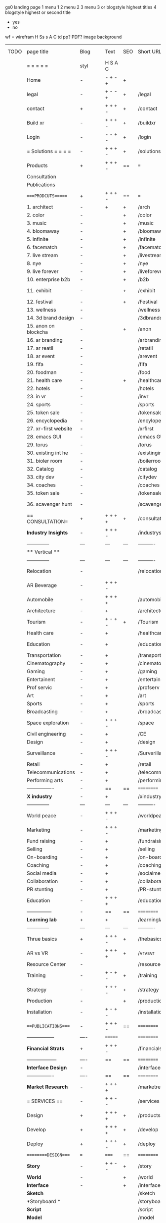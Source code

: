  gs0 landing page
 1 menu 1 
 2 menu 2
 3 menu 3 or blogstyle highest titles
 4 blogstyle highest or second title

 + yes
 - no  
wf = wirefram
H
Ss s 
A
C
td 
pp?
PDF?
image
background

 | TODO | page title            | Blog | Text     | SEO | Short URL       | wf   | PDF | t-d | pp?  | Background          | image                      | picto | txtbx | cal |
 |      | =  =  =  =  =         | styl | H S A C  |     |                 |      |     | +   |      |                     |                            |       |       |     |
 |      | Home                  | -    | - + - +  | +   |                 |      | -   | +   | -    | + polar pink        |                            |       |       |     |
 |      | legal                 | -    | + - - +  | +   | /legal          |      | +   | +   | -    | + sofa              |                            |       |       |     |
 |      | contact               | +    | + + + -  | +   | /contact        |      | -   | +   | -    | + chairs            |                            |       |       |     |
 |      | Build xr              | -    | + + + -  | +   | /buildxr        |      | -   | +   | -    | -                   |                            |       |       |     |
 |      | Login                 | -    | - - + -  | +   | /login          |      | -   | +   | -    | + woman             |                            |       |       |     |
 |      | = Solutions = = = =   | -    | + + + -  | +   | /solutions      |      | -   | +   | -    | + Polar Green       |                            |       |       |     |
 |      | Products              | +    | + + + -  | ==  | ===             | ==   | ==  | === | ==   | + Inside Torus      |                            |       |       |     |
 |      | Consultation          |      |          |     |                 |      |     |     |      |                     |                            |       |       |     |
 |      | Publications          |      |          |     |                 |      |     |     |      |                     |                            |       |       |     |
 |      | ====PRODCUTS======    | +    | + + + -  | ==  | ===             | ==   | ==  | === | ==   | + Inside Torus      |                            |       |       |     |
 |      | 1. architect          | -    | +        | +   | /arch           |      |     | +   | -    | + bus stop          |                            |       |       |     |
 |      | 2. color              | -    |          | +   | /color          |      | -   | +   | -    | + ball + chair      |                            |       |       |     |
 |      | 3. music              | -    |          | +   | /music          |      | -   | +   | -    | + viz sound         |                            |       |       |     |
 |      | 4. bloomaway          | -    |          | +   | /bloomaway      |      | -   | +   | -    | + in clouds         |                            |       |       |     |
 |      | 5. infinite           | -    |          | +   | /infinite       |      | -   | +   | -    | + hallway           |                            |       |       |     |
 |      | 6. facematch          | -    |          | +   | /facematcih     |      | -   | +   | +    | + face              |                            |       |       |     |
 |      | 7. live stream        | -    |          | +   | /livestream     |      | -   | +   | -    | -                   |                            |       |       |     |
 |      | 8. nye                | -    |          | +   | /nye            |      | -   | +   | +    | + balloons          |                            |       |       |     |
 |      | 9. live forever       | -    |          | +   | /liveforever    |      | -   | +   | -    | -                   |                            |       |       |     |
 |      | 10. enterprise b2b    | -    |          | +   | /b2b            |      | -   | +   | -    | -                   |                            |       |       |     |
 |      | 11. exhibit           | -    |          | +   | /exhibit        |      | -   | +   | -    | + underwater tank   |                            |       |       |     |
 |      | 12. festival          | -    |          | +   | /Festival       |      | -   | +   | -    | + ??                |                            |       |       |     |
 |      | 13. wellness          | -    |          |     | /wellness       |      | -   | +   | -    | + tree              |                            |       |       |     |
 |      | 14. 3d brand design   | -    |          |     | /3dbranddesgi   |      | -   | +   | -    | -                   |                            |       |       |     |
 |      | 15. anon on blockcha  | -    |          | +   | /anon           |      | -   | +   | +    | + Eye               |                            |       |       |     |
 |      | 16. ar branding       | -    |          |     | /arbranding     |      | -   | +   | -    | -                   |                            |       |       |     |
 |      | 17. ar reatil         | -    |          |     | /retatil        |      | -   | +   | -    | -                   |                            |       |       |     |
 |      | 18. ar event          | -    |          |     | /arevent        |      | -   | +   | -    | -                   |                            |       |       |     |
 |      | 19. fifa              | -    |          |     | /fifa           |      | -   | +   | -    | -                   |                            |       |       |     |
 |      | 20. foodman           | -    |          |     | /food           |      | -   | +   | -    | -                   |                            |       |       |     |
 |      | 21. health care       | -    |          | +   | /healthcare     |      | -   | +   | -    | - ar health care    |                            |       |       |     |
 |      | 22. hotels            | -    |          |     | /hotels         |      | -   | +   | -    | -                   |                            |       |       |     |
 |      | 23. in vr             | -    |          |     | /invr           |      | -   | +   | -    | -                   |                            |       |       |     |
 |      | 24. sports            | -    |          |     | /sports         |      | -   | +   | -    | -                   |                            |       |       |     |
 |      | 25. token sale        | -    |          |     | /tokensale      |      | -   | +   | -    | - crpyt coins       |                            |       |       |     |
 |      | 26. encyclopedia      | -    |          |     | /encylopedia    |      | -   | +   | -    | -  info in torus    |                            |       |       |     |
 |      | 27. xr-first website  | -    |          |     | /xrfirst        |      | -   | +   | -    | -                   |                            |       |       |     |
 |      | 28. emacs GUI         | -    |          |     | /emacs GUI      |      | -   | +   | -    | -                   |                            |       |       |     |
 |      | 29. torus             | -    |          |     | /torus          |      | -   | +   | +    | -                   |                            |       |       |     |
 |      | 30. existing int he   | -    |          |     | /existinginwo   |      | -   | +   | -    | -                   |                            |       |       |     |
 |      | 31. bioler room       | -    |          |     | /boilerroom     |      | -   | +   | -    | + music viz         |                            |       |       |     |
 |      | 32. Catalog           | -    |          |     | /catalog        |      | -   | +   | -    | -                   |                            |       |       |     |
 |      | 33. city dev          | -    |          |     | /citydev        |      | -   | +   | -    | - city              |                            |       |       |     |
 |      | 34. coaches           | -    |          |     | /coaches        |      | -   | +   | -    | -                   |                            |       |       |     |
 |      | 35. token sale        | -    |          |     | /tokensale      |      | -   | +   | -    | - crypto cpoins     |                            |       |       |     |
 |      | 36. scavenger hunt    | -    |          |     | /scavengerhun   |      | -   | +   | -    | - ar searching land |                            |       |       |     |
 |      | == CONSULTATION=      | +    | + + + +  | +   | /consultation   |      | -   | +   | -    | + polar green       |                            |       |       |     |
 |      | *Industry Insights*   | -    | + + + -  |     | /industrysol    |      | -   | +   | -    | -                   |                            |       |       |     |
 |      | --------------        | ---  | ---      | --- | ----------      | ---- | --- |     |      |                     |                            |       |       |     |
 |      | ** Vertical **        |      |          |     |                 |      |     |     |      |                     |                            |       |       |     |
 |      | --------------        | ---  | ---      | --- | ----------      | ---- | --- |     |      |                     |                            |       |       |     |
 |      | Relocation            | -    |          |     | /relocation     |      | -   | +   | -    | - fish bloomaway2   |                            |       |       |     |
 |      | AR Beverage           | -    | + + + -  |     |                 |      |     |     |      |                     |                            |       |       |     |
 |      | Automobile            | -    | + + + +  |     | /automobile     |      | -   | +   | -    | - concept car       |                            |       |       |     |
 |      | Architecture          | -    | +        |     | /architecture   |      | -   | +   | -    | - yu mall           |                            |       |       |     |
 |      | Tourism               | -    | + - + -  | +   | /Tourism        |      | -   | +   | -    | - statue of liberty |                            |       |       |     |
 |      | Health care           | -    | +        |     | /healthcare     |      | -   | +   | -    | - ar healthare      |                            |       |       |     |
 |      | Education             | -    | +        |     | /education      |      | -   | +   | -    | - greekphilosopher  |                            |       |       |     |
 |      | Transportation        | -    | +        |     | /transportati   |      | -   | +   | -    | - traffic highway   |                            |       |       |     |
 |      | Cinematography        | -    | +        |     | /cinematograp   |      | -   | +   | -    | - movie reel        |                            |       |       |     |
 |      | Gaming                | -    | +        |     | /gaming         |      | -   | +   | -    | - vr haptic s       |                            |       |       |     |
 |      | Entertainent          | -    | +        |     | /entertainmen   |      | -   | +   | -    | - concert           |                            |       |       |     |
 |      | Prof servic           | -    | +        |     | /profserv       |      | -   | +   | -    | - suit/tie          |                            |       |       |     |
 |      | Art                   | -    | +        |     | /art            |      | -   | +   | -    | - canvas            |                            |       |       |     |
 |      | Sports                | -    | +        |     | /sports         |      | -   | +   | -    | - athlete sha       |                            |       |       |     |
 |      | Broadcasting          | -    | +        |     | /broadcasting   |      | -   | +   | -    | - mic + tower       |                            |       |       |     |
 |      | Space exploration     | -    | + + + -  |     | /space          |      | -   | +   | -    | - rocket ship       |                            |       |       |     |
 |      | Civil engineering     | -    | +        |     | /CE             |      | -   | +   | -    | - bridge            |                            |       |       |     |
 |      | Design                | -    | +        |     | /design         |      | -   | +   | -    | -                   |                            |       |       |     |
 |      | Surveillance          | -    | + + + -  |     | /Surverillanc   |      | -   | +   | -    | - eye in sky        |                            |       |       |     |
 |      | Retail                | -    | +        |     | /retail         |      | -   | +   | -    | - grab from s       |                            |       |       |     |
 |      | Telecommunications    | -    | +        |     | /telecomm       |      | -   | +   | -    | -  devices cn       |                            |       |       |     |
 |      | Performing arts       | -    | +        |     | /performing a   |      | -   | +   | -    | - theater act       |                            |       |       |     |
 |      | ----------------      | -    | ==       | ==  | ==========      | ==   | -   | === | ==== | == =========        |                            |       |       |     |
 |      | *X industry*          | -    | +        |     | /xindustry      |      | -   | +   | -    |                     |                            |       |       |     |
 |      | --------------        | ---  | ---      | --- | ----------      | ---- | --- |     |      |                     |                            |       |       |     |
 |      | World peace           | -    | + + + -  |     | /worldpeace     |      | -   | +   | -    | - dove              |                            |       |       |     |
 |      | Marketing             | -    | + + + -  |     | /marketing      |      | -   | +   | -    | - charts + medi     |                            |       |       |     |
 |      | Fund raising          | -    | +        |     | /fundraising    |      | -   | +   | -    | - chart ->goal      |                            |       |       |     |
 |      | Selling               | -    | +        |     | /selling        |      | -   | +   | -    | - transaction       |                            |       |       |     |
 |      | On-boarding           | -    | +        |     | /on-boarding    |      | -   | +   | -    | - welcoming         |                            |       |       |     |
 |      | Coaching              | -    | +        |     | /coaching       |      | -   | +   | -    | - trainer           |                            |       |       |     |
 |      | Social media          | -    | +        |     | /socialmedia    |      | -   | +   | -    | - iconsocial me     |                            |       |       |     |
 |      | Collaboration         | -    | +        |     | /collaboratio   |      | -   | +   | -    | - remote coop       |                            |       |       |     |
 |      | PR stunting           | -    | +        |     | /PR-stunting    |      | -   | +   | -    | - garnering att     |                            |       |       |     |
 |      | Education             | -    | + + + +  |     | /education      |      | -   | +   | -    | - books on shel     | dales cone, brain on vr    |       |       |     |
 |      | ---------------       | -    | ==       | ==  | ==========      | ==   | -   | ==  | ==   | == =========        |                            |       |       |     |
 |      | *Learning lab*        | +    | +        |     | /learninglab    |      | -   | +   | -    | vr wood guy         |                            |       |       |     |
 |      | --------------        | ---  | ---      | --- | ----------      | ---- | --- |     |      |                     |                            |       |       |     |
 |      | Thrue basics          | +    | + + + -  | +   | /thebasics      |      | -   | +   | -    | childrens blocks    |                            |       |       |     |
 |      | AR vs VR              | -    | + + + +  | +   | /vrvsvr         |      |     | +   |      | ven diagram         |                            |       |       |     |
 |      | Resource Center       | -    |          |     | /resourcecent   |      | -   | +   | +    |                     |                            |       |       |     |
 |      | Training              | -    | + - + -  | +   | /training       |      | -   | +   | -    |                     |                            |       |       |     |
 |      | Strategy              | -    | + + + -  | +   | /strategy       |      | -   | +   | +    |                     |                            |       |       |     |
 |      | Production            | -    |          | +   | /production     |      | -   | +   | -    |                     |                            |       |       |     |
 |      | Installation          | -    | + - + -  |     | /installation   |      | -   | +   | -    |                     |                            |       |       |     |
 |      | ===PUBLICATIONS====   | -    | + + + -  | ==  | ==========      | ==   | -   | ==  | ==== | mobius              |                            |       |       |     |
 |      | -----------------     | ---- | =======  |     | ==========      | ==   | ==  | ==  | ===  | ===                 |                            |       |       |     |
 |      | *Financial Strats*    | +    | + + + -  |     | /financialstr   |      | -   | +   | +    |                     |                            |       |       |     |
 |      | ------------------    | ---- | ==       | ==  | ==========      | ==   | -   | ==  | ==   | ===                 |                            |       |       |     |
 |      | *Interface Design*    | -    |          |     | /interfaced     |      | -   | +   | -    |                     |                            |       |       |     |
 |      | ----------------      | ---- | ==       | ==  | ==========      | ==   | -   | ==  | ==   | ===                 |                            |       |       |     |
 |      | *Market Research*     | -    | + + + +  |     | /marketresearch |      | -   | +   | +    |                     | adopt chart, headset sales |       |       |     |
 |      | = SERVICES  ==        | -    | + + - -  |     | /services       |      | -   | +   |      |                     |                            |       |       |     |
 |      | Design                | +    | + + + +  | +   | /products       |      | -   | +   | -    |                     |                            |       |       |     |
 |      | Develop               | +    | + + + +  | +   | /develop        |      | -   | +   | -    |                     | game engine diag, ge TA    |       |       |     |
 |      | Deploy                | +    | + + + -  | +   | /deploy         |      | -   | +   | -    | rocket launch       |                            |       |       |     |
 |      | =========DESIGN====   | ===  | =====    | ==  | ==========      | ==   | ==  | ==  | -    |                     |                            |       |       |     |
 |      | *Story*               | -    | + + - -  | +   | /story          |      | -   | +   | -    |                     |                            |       |       |     |
 |      | *World*               | -    |          | +   | /world          |      | -   | +   | -    |                     |                            |       |       |     |
 |      | *Interface*           | -    |          | +   | /interface      |      | -   | +   | -    |                     |                            | o     |       |     |
 |      | *Sketch*              |      |          |     | /sketch         |      |     | +   |      |                     |                            |       |       |     |
 |      | *Storyboard *         |      |          |     | /storyboard     |      |     | +   |      |                     |                            |       |       |     |
 |      | *Script*              |      |          |     | /script         |      |     | +   |      |                     |                            |       |       |     |
 |      | *Model*               |      |          |     | /model          |      |     | +   |      |                     |                            |       |       |     |
 |      | ==========DEVELOP===  | -    | + + + -  | ==  | ==========      | ==   | -   | ==  | -    |                     | game engine                |       |       |     |
 |      | ------------------    | ---- |          |     | -----------     |      | -   | +   | -    |                     |                            |       |       |     |
 |      | *Program*             | +    | + + + -  | +   | /program        |      | -   | +   | -    | - wave of dots      | Game Engine                |       |       |     |
 |      | --------------        | ---  | -------- | --- | ----------      | ---- | --- |     |      |                     |                            |       |       |     |
 |      | Web XR                | -    | + - - -  |     | /webxr          |      | -   | +   | -    | - beakers with code |                            |       |       |     |
 |      | Physics engine        | -    | + - - -  |     | /physicsengine  |      |     | +   |      | - steve eatin chps  |                            |       |       |     |
 |      | Code                  | -    | + + + -  |     | /code           |      |     |     |      |                     |                            |       |       |     |
 |      | AI                    | -    | + + + +  | +   | /ai             |      | -   | +   | -    | - robot             |                            |       |       |     |
 |      | Spatial os            | -    | + - - -  |     | /spatialos      |      | -   | +   | -    | - room scale vr     |                            |       |       |     |
 |      | Biometrics            | -    | + + + -  |     | /biometrics     |      |     | +   |      |                     |                            |       |       |     |
 |      | Cryptocurrencies      | -    | + + + -  | +   | /cryptocurrency |      |     |     |      | - crpyotocoin       |                            |       |       |     |
 |      | Finite State Machines | -    | + + + -  | +   | /fsm            |      | -   | +   | -    | - avatar            |                            |       |       |     |
 |      | -------------         | ---- |          |     | ----------      |      | -   | +   | -    | -----------------   | -------------------------  | ----- |       |     |
 |      | *Produce*             | +    |          |     | /produce        |      | -   | +   | -    | - wave of abstract  |                            |       |       |     |
 |      | --------------        | ---  | ---      | --- | ----------      | ---- | --- |     |      |                     |                            |       |       |     |
 |      | Live Stream           | -    | + + + +  | +   | /livestram      |      | -   | +   | -    | virtual concert     |                            |       |       |     |
 |      | 3D audio              | -    | + + - -  | +   | /3daudio        |      | -   | +   | -    |                     |                            |       |       |     |
 |      | Haptics               | -    | + + + -  |     | /haptics        |      | -   | +   | -    |                     |                            |       |       |     |
 |      | Volumetric            | -    | + + + -  |     | /columetric     |      | -   | +   | -    |                     |                            |       |       |     |
 |      | Photogrammetry        | -    | + + + -  |     | /photogrammet   |      | -   | +   | -    |                     |                            |       |       |     |
 |      | 360 video             | -    | + + + -  | +   | /360video       |      | -   | +   | -    |                     |                            |       |       |     |
 |      | Robotics              | -    | + + + -  |     | /robotics       |      | -   | +   | -    |                     |                            |       |       |     |
 |      | Holograms             | -    | + + + -  |     | /holograms      |      | -   | +   | -    |                     |                            |       |       |     |
 |      | Projection Mapping    | -    | + + + -  |     | /projectionma   |      | -   | +   | -    |                     |                            |       |       |     |
 |      | Optical Tracing       | -    | + + + -  |     | /opticaltrack   |      | -   | +   | -    |                     |                            |       |       |     |
 |      | Motion Capture        | -    | + + + -  |     | /motioncaptur   |      | -   | +   | -    |                     |                            |       |       |     |
 |      | Emotion Recognition   | -    | + + + -  |     | /emotionrecog   |      | -   | +   | -    |                     |                            |       |       |     |
 |      | Microarchitectures    | -    | + + + -  |     | /microarchite   |      | -   | +   | -    |                     |                            |       |       |     |
 |      | -----------------     | ---  |          |     | -----------     |      | -   | +   | -    |                     |                            |       |       |     |
 |      | *Netowrk*             | +    |          |     | /Network        |      | -   | +   | -    | wave of humminbirds |                            |       |       |     |
 |      | --------------        | ---  | ---      | --- | ----------      | ---- | --- |     |      |                     |                            |       |       |     |
 |      | Live Stream           | -    | + + + -  | *   | /livestream     |      | -   | +   | -    |                     |                            |       |       |     |
 |      | Cloud Computing       | -    | + + + -  | *   | /cloudcomputi   |      | -   | +   | -    |                     |                            |       |       |     |
 |      | Blockchain            | -    | + + + -  | *   | /blockchain     |      | -   | +   | -    |                     |                            |       |       |     |
 |      | P2P                   | -    | + + + -  |     | /p2p            |      | -   | +   | -    |                     |                            |       |       |     |
 |      | IoT                   | -    | + + + -  |     | /iot            |      | -   | +   |      |                     |                            |       |       |     |
 |      | ======DEPLOY=         | +    |          | ==  | ==========      | ==   | -   | === | -    |                     |                            |       |       |     |
 |      | Testing               | -    |          |     | /testing        |      | --  | +   | -    |                     |                            |       |       |     |
 |      | --------------        | ---  | ---      | --- | ----------      | ---- | --- | === |      |                     |                            |       |       |     |
 |      | Distribution          | -    |          |     | /distribution   |      |     | +   | -    | buffet of media     |                            |       |       |     |
 |      | --------------        | ---  | ---      | --- | ----------      | ---- | --- | === |      |                     |                            |       |       |     |
 |      | Promotion             | -    |          |     | /promotion      |      | -   | +   | -    | mega phone          |                            |       |       |     |
 |      | Publishing            | -    | +        |     | /publishing     |      | -   | +   | -    | printing press      |                            |       |       |     |
 |      | Activation            | -    | +        |     | /activation     |      | -   | +   | -    |                     |                            |       |       |     |
 |      | Audiences             | -    | + + + -  |     | /audiences      |      | -   | +   |      |                     |                            |       |       |     |
 |      | Advertise             | -    |          |     | /productions    |      | -   | +   |      |                     |                            |       |       |     |
 |      | --------------        | ---  | ---      | --- | ----------      | ---- | --- | === |      |                     |                            |       |       |     |
 |      | Review                |      |          |     | /review         |      |     | +   |      |                     |                            |       |       |     |
 |      | --------------        | ---  | ---      | --- | ----------      | ---- | --- | === |      |                     |                            |       |       |     |
 |      | =  NOVA XR     = = =  |      |          |     | /novaxr         |      |     | +   |      |                     |                            |       |       |     |
 |      | --------------        | ---  | ---      | --- | ----------      | ---- | --- | === |      |                     |                            |       |       |     |
 |      | Who We Are            |      |          |     | /whoweare       |      |     | +   |      |                     |                            |       |       |     |
 |      | Partnerships          |      |          |     | /partnerships   |      |     | +   |      |                     |                            |       |       |     |
 |      | Find Us               |      |          |     | /findus         |      |     | +   |      |                     |                            |       |       |     |
 |      | =WHO WE ARE=          | -    |          | ==  | ===========     | ===  | -   | === | ==== |                     |                            |       |       |     |
 |      | --------------        | ---  | ---      | --- | ----------      | ---- | --- | === |      |                     |                            |       |       |     |
 |      | About Us *            |      |          |     | /aboutus        |      |     | +   |      |                     |                            |       |       |     |
 |      | --------------        | ---  | ---      | --- | ----------      | ---- | --- | === |      |                     |                            |       |       |     |
 |      | Lab Live   *          |      |          |     | /lablive        |      |     | +   |      |                     |                            |       |       |     |
 |      | --------------        | ---  | ---      | --- | ----------      | ---- | --- | === |      |                     |                            |       |       |     |
 |      | Remote OS             |      |          |     | /remoteos       |      |     | +   |      |                     |                            |       |       |     |
 |      | Father of VR          |      |          |     | /fatherofvr     |      |     | +   |      |                     |                            |       |       |     |
 |      | Gitblog               |      |          |     | /gitblog        |      |     | +   |      |                     |                            |       |       |     |
 |      | --------------        | ---  | ---      | --- | ----------      | ---- | --- | === |      |                     |                            |       |       |     |
 |      | Community *           | -    | +        | ==  | ==========      | ==   | === | === | ==== |                     |                            |       |       |     |
 |      | --------------        | ---  | ---      | --- | ----------      | ---- | --- | === |      |                     |                            |       |       |     |
 |      | Philanthr             | -    | +        |     | /Novacain       |      | -   | +   |      |                     |                            |       |       |     |
 |      | Philosophy            | -    | +        |     | /philosophy     |      | -   | +   |      | rocks               |                            |       |       |     |
 |      | Shouts                | -    | +        |     | /shouts         |      |     | +   |      |                     |                            |       |       |     |
 |      | Rent room             | -    | +        |     | /rentroom       |      | -   | +   |      |                     |                            |       |       |     |
 |      | Photoshoot            | -    | +        |     | /photoshoot     |      | -   | +   |      |                     |                            |       |       |     |
 |      | Member                | -    | +        |     | /membership     |      | -   | +   |      | safe                |                            |       |       |     |
 |      | ===PARTNERSHIP        | -    | +        | ==  | ==========      | ==   | -   | ==  | ==== |                     |                            |       |       |     |
 |      | --------------        | ---  | ---      | --- | ----------      | ---- | --- | --- | ===  |                     |                            |       |       |     |
 |      | *Productions*         |      | + + + -  |     | /productions    |      |     | +   |      |                     |                            |       |       |     |
 |      | --------------        | ---  | ---      | --- | ----------      | ---- | --- | --- | ===  |                     |                            |       |       |     |
 |      | ** Archives **        | +    | + + + -  |     | /archives       |      |     | +   |      |                     |                            |       |       |     |
 |      | ----------------      | ---  |          |     | -------------   |      |     | +   |      |                     |                            |       |       |     |
 |      | Hard Rock             | -    | + + + +  |     | /hardrock       |      |     | +   |      |                     |                            |       |       |     |
 |      | Taiwa                 | -    | + + + -  |     | /taiwan         |      |     | +   |      |                     |                            |       |       |     |
 |      | Australia             | -    | + + + -  |     | /australia      |      |     | +   |      |                     |                            |       |       |     |
 |      | Kelly                 | -    | + + + -  |     | /kelly          |      |     | +   |      |                     |                            |       |       |     |
 |      | Live Nation           | -    | + + + -  |     | /livenation     |      |     | +   |      |                     |                            |       |       |     |
 |      | Italian Trade Agency  | -    | + + + -  |     | /italiatrade    |      |     | +   |      |                     |                            |       |       |     |
 |      | Go Ahead Tours        | -    | + + + -  |     | /goahead        |      |     | +   |      |                     |                            |       |       |     |
 |      | Hawian Airlines       | -    | + + + -  |     | /hawianair      |      |     | +   |      |                     |                            |       |       |     |
 |      | Cayman Islands        | -    | + + + -  |     | /cayman         |      |     | +   |      |                     |                            |       |       |     |
 |      | Beam                  | -    | + + + -  |     | /beam           |      |     | +   |      |                     |                            |       |       |     |
 |      | ----------------      | ---  | -------  |     | -------------   |      |     | +   |      |                     |                            |       |       |     |
 |      | ** Live **            | +    | + + + -  |     | /live           |      |     | +   |      |                     |                            |       |       |     |
 |      | ----------------      | ---  | -------  |     | -------------   |      |     | +   |      |                     |                            |       |       |     |
 |      | Con Body              | -    | + + + -  |     | /conbody        |      |     | +   |      |                     |                            |       |       |     |
 |      | NYE                   | -    | + + + -  |     | /nye            |      |     | +   |      |                     |                            |       |       |     |
 |      | Ethiopia              | -    | + + + -  |     | /ethiopia       |      |     | +   |      |                     |                            |       |       |     |
 |      | Paris                 | -    | + + + -  |     | /paris          |      |     | +   |      |                     |                            |       |       |     |
 |      | July 4th BBQ          | -    | + + + -  |     | /4thjuly        |      |     | +   |      |                     |                            |       |       |     |
 |      | ----------------      |      | -------  |     | -------------   |      |     | +   |      |                     |                            |       |       |     |
 |      | ** Up Coming **       | +    | + + + -  |     | /upcoming       |      |     | +   |      |                     |                            |       |       |     |
 |      | ----------------      | ---  | -------  |     | -------------   |      |     | +   |      |                     |                            |       |       |     |
 |      | NYE                   | -    | + - - -  |     | /nye2019        |      | -   | +   |      |                     |                            |       |       |     |
 |      | mardi gras            | -    | + - - -  |     | /mardigras      |      | -   | +   |      | masquerade          |                            |       |       |     |
 |      | 4th july              | -    | + - - -  |     | /4thjuly        |      | -   | +   |      | fireworks           |                            |       |       |     |
 |      | holi                  | -    | + - - -  |     | /holi           |      | -   | +   |      | rainbow colorful    |                            |       |       |     |
 |      | san fermin            | -    | + - - -  |     | /san-fermin     |      | -   | +   |      | toros               |                            |       |       |     |
 |      | oktober fest          | -    | + - - -  |     | /oktoberfest    |      | -   | +   |      | beer                |                            |       |       |     |
 |      | songkran              | -    | + - - -  |     | /songkran       |      | -   | +   |      | water fight         |                            |       |       |     |
 |      | full moon             | -    | + - - -  |     | /fullmoon       |      | -   | +   |      | full moon party     |                            |       |       |     |
 |      | ----------------      | ---  | -------  |     | -------------   |      |     | +   |      |                     |                            |       |       |     |
 |      | *Partners*            |      | + + + -  |     | /partners       |      |     | +   |      |                     |                            |       |       |     |
 |      | ----------------      | ---  |          |     | -------------   |      |     | +   |      |                     |                            |       |       |     |
 |      | Studios and Labs      | -    | + + + -  | +   | /studios        |      | -   | +   |      |                     |                            |       |       |     |
 |      | Investor              | +    | + + + -  |     | /investor       |      |     | +   |      |                     |                            |       |       |     |
 |      | Producer              | -    |          |     | /producer       |      |     | +   |      |                     |                            |       |       |     |
 |      | ----------------      | ---  |          |     | -------------   |      |     | +   |      |                     |                            |       |       |     |
 |      | * Career *            | +    |          |     | /careers        |      |     | +   |      |                     |                            |       | +     | +   |
 |      | ----------------      | ---  |          |     | -------------   |      |     | +   |      |                     |                            |       | ====  | === |
 |      | Sponsor               | -    | +        |     | /sponsor        |      | -   | +   |      |                     |                            |       | +     | +   |
 |      | Investor              | -    | +        |     | /investor       |      | -   | +   |      |                     |                            |       | +     | +   |
 |      | Developer             | -    | +        |     | /developer      |      | -   | +   |      |                     |                            |       | +     | +   |
 |      | Producer              | -    | +        |     | /producer       |      | -   | +   |      |                     |                            |       | +     | +   |
 |      | Designer              | -    | +        |     | /designer       |      | -   | +   |      |                     |                            |       | +     | +   |
 |      | Apprentice            | -    | +        |     | /apprentice     |      | -   | +   |      |                     |                            |       | +     | +   |
 |      | Freelance             | -    | + + + -  |     | /freelance      |      | -   | +   |      |                     |                            |       | +     | +   |
 |      | Volunteer             | -    | + + + -  | +   | /volunteer      |      | -   | +   |      | people helping      |                            |       | +     | +   |
 |      | =Find Us=             | -    | + + - -  |     | /findus         |      | -   | +   |      |                     |                            |       | +     | +   |


* more


 | ==  | ==Novacognito==      | -    | +       |     | /novacognito  |    | -   |     |      |                  |       |   |   |   |
 | 1   | Money                | -    | +       |     | /money        |    | -   |     |      |                  |       |   |   |   |
 | 1   | Team Access          | -    | +       |     | /teamaccess   |    | -   |     |      |                  |       |   |   |   |
 |     | Payment              |      |         |     |               |    |     |     |      |                  |       |   |   |   |
 | 1   | Creative Specs       | -    | +       |     | /creativespec |    | -   |     |      |                  |       |   |   |   |
 

 | === | ==Future prod=       | -    | +       |     | /futurepro    |    | -   |     |      |                |       |   |   |   |
 | 4   | NYE                  | -    | +       |     | /nye2019      |    | -   |     |      |                |       |   |   |   |
 | 4   | mardi gras           | -    | +       |     | /mardigras    |    | -   |     |      |                |       |   |   |   |
 | 4   | 4th july             | -    | +       |     | /4thjuly      |    | -   |     |      |                |       |   |   |   |
 | 4   | holi                 | -    | +       |     | /holi         |    | -   |     |      |                |       |   |   |   |
 | 4   | san fermin           | -    | +       |     | /san-fermin   |    | -   |     |      |                |       |   |   |   |
 | 4   | oktober fest         | -    | +       |     | /oktoberfest  |    | -   |     |      |                |       |   |   |   |
 | 4   | songkran             | -    | +       |     | /songkran     |    | -   |     |      |                |       |   |   |   |
 | 4   | full moon            | -    | +       |     | /fullmoon     |    | -   |     |      |                |       |   |   |   |


| 4L | *Interface Design* | - |   |   |             |   | - |   | - |   |   |   |   |   |   |
|    | Remote OS          | - |   |   | /remoteos   |   | - |   | - |   |   |   |   |   |   |
|    | nova - mode        | - |   |   | /novamode   |   | - |   | - |   |   |   |   |   |   |
|    | Live Streaming     | - |   |   | /livestream |   | - |   | - |   |   |   |   |   |   |
|    |                    |   |   |   |             |   |   |   |   |   |   |   |   |   |   |
